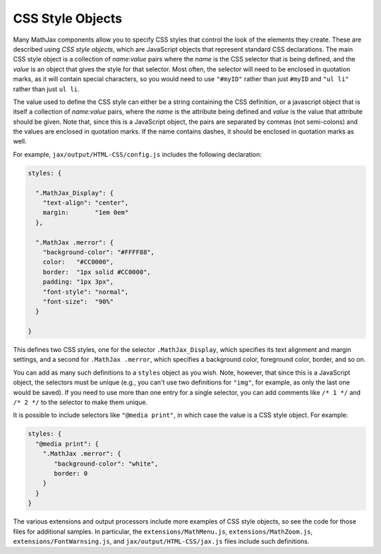.. _css-style-objects:

*****************
CSS Style Objects
*****************

Many MathJax components allow you to specify CSS styles that control
the look of the elements they create.  These are described using `CSS
style objects`, which are JavaScript objects that represent standard
CSS declarations.  The main CSS style object is a collection of
`name:value` pairs where the `name` is the CSS selector that is being
defined, and the `value` is an object that gives the style for that
selector.  Most often, the selector will need to be enclosed in
quotation marks, as it will contain special characters, so you would
need to use ``"#myID"`` rather than just ``#myID`` and ``"ul li"``
rather than just ``ul li``.

The value used to define the CSS style can either be a string
containing the CSS definition, or a javascript object that is itself a
collection of `name:value` pairs, where the `name` is the attribute
being defined and `value` is the value that attribute should be given.
Note that, since this is a JavaScript object, the pairs are separated
by commas (not semi-colons) and the values are enclosed in quotation
marks.  If the name contains dashes, it should be enclosed in
quotation marks as well.

For example, ``jax/output/HTML-CSS/config.js`` includes the following
declaration:

.. code-block:: javascript

    styles: {

      ".MathJax_Display": {
        "text-align": "center",
        margin:       "1em 0em"
      },
      
      ".MathJax .merror": {
        "background-color": "#FFFF88",
        color:   "#CC0000",
        border:  "1px solid #CC0000",
        padding: "1px 3px",
        "font-style": "normal",
        "font-size":  "90%"
      }

    }

This defines two CSS styles, one for the selector
``.MathJax_Display``, which specifies its text alignment and margin
settings, and a second for ``.MathJax .merror``, which specifies a
background color, foreground color, border, and so on.

You can add as many such definitions to a ``styles`` object as you
wish.  Note, however, that since this is a JavaScript object, the
selectors must be unique (e.g., you can't use two definitions for
``"img"``, for example, as only the last one would be saved).  If you
need to use more than one entry for a single selector, you can add
comments like ``/* 1 */`` and ``/* 2 */`` to the selector to make them
unique.

It is possible to include selectors like ``"@media print"``, in which
case the value is a CSS style object.  For example:

.. code-block:: javascript

    styles: {
      "@media print": {
        ".MathJax .merror": {
           "background-color": "white",
           border: 0
        }
      }
    }

The various extensions and output processors include more examples of
CSS style objects, so see the code for those files for additional
samples.  In particular, the ``extensions/MathMenu.js``,
``extensions/MathZoom.js``, ``extensions/FontWarnsing.js``, and
``jax/output/HTML-CSS/jax.js`` files include such definitions.
